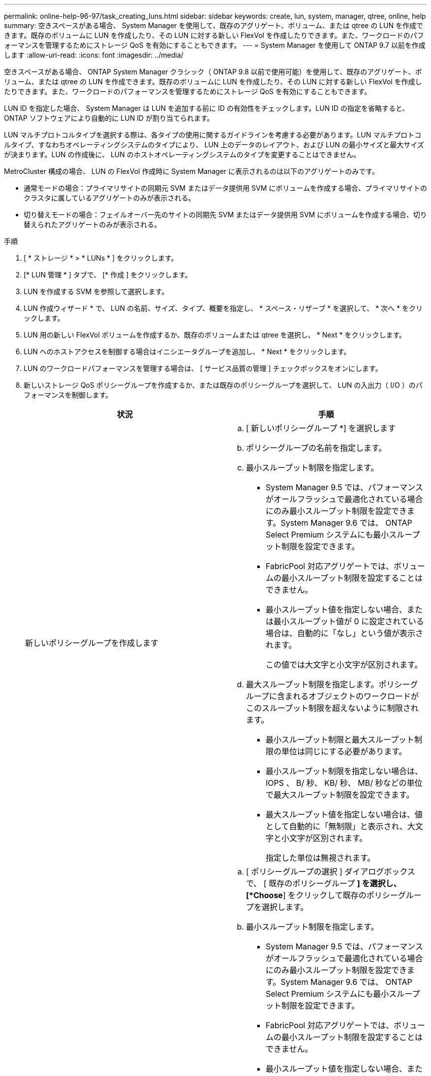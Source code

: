 ---
permalink: online-help-96-97/task_creating_luns.html 
sidebar: sidebar 
keywords: create, lun, system, manager, qtree, online, help 
summary: 空きスペースがある場合、 System Manager を使用して、既存のアグリゲート、ボリューム、または qtree の LUN を作成できます。既存のボリュームに LUN を作成したり、その LUN に対する新しい FlexVol を作成したりできます。また、ワークロードのパフォーマンスを管理するためにストレージ QoS を有効にすることもできます。 
---
= System Manager を使用して ONTAP 9.7 以前を作成します
:allow-uri-read: 
:icons: font
:imagesdir: ../media/


[role="lead"]
空きスペースがある場合、 ONTAP System Manager クラシック（ ONTAP 9.8 以前で使用可能）を使用して、既存のアグリゲート、ボリューム、または qtree の LUN を作成できます。既存のボリュームに LUN を作成したり、その LUN に対する新しい FlexVol を作成したりできます。また、ワークロードのパフォーマンスを管理するためにストレージ QoS を有効にすることもできます。

LUN ID を指定した場合、 System Manager は LUN を追加する前に ID の有効性をチェックします。LUN ID の指定を省略すると、 ONTAP ソフトウェアにより自動的に LUN ID が割り当てられます。

LUN マルチプロトコルタイプを選択する際は、各タイプの使用に関するガイドラインを考慮する必要があります。LUN マルチプロトコルタイプ、すなわちオペレーティングシステムのタイプにより、 LUN 上のデータのレイアウト、および LUN の最小サイズと最大サイズが決まります。LUN の作成後に、 LUN のホストオペレーティングシステムのタイプを変更することはできません。

MetroCluster 構成の場合、 LUN の FlexVol 作成時に System Manager に表示されるのは以下のアグリゲートのみです。

* 通常モードの場合：プライマリサイトの同期元 SVM またはデータ提供用 SVM にボリュームを作成する場合、プライマリサイトのクラスタに属しているアグリゲートのみが表示される。
* 切り替えモードの場合：フェイルオーバー先のサイトの同期先 SVM またはデータ提供用 SVM にボリュームを作成する場合、切り替えられたアグリゲートのみが表示される。


.手順
. [ * ストレージ * > * LUNs * ] をクリックします。
. [* LUN 管理 * ] タブで、 [* 作成 ] をクリックします。
. LUN を作成する SVM を参照して選択します。
. LUN 作成ウィザード * で、 LUN の名前、サイズ、タイプ、概要を指定し、 * スペース・リザーブ * を選択して、 * 次へ * をクリックします。
. LUN 用の新しい FlexVol ボリュームを作成するか、既存のボリュームまたは qtree を選択し、 * Next * をクリックします。
. LUN へのホストアクセスを制御する場合はイニシエータグループを追加し、 * Next * をクリックします。
. LUN のワークロードパフォーマンスを管理する場合は、 [ サービス品質の管理 ] チェックボックスをオンにします。
. 新しいストレージ QoS ポリシーグループを作成するか、または既存のポリシーグループを選択して、 LUN の入出力（ I/O ）のパフォーマンスを制御します。
+
|===
| 状況 | 手順 


 a| 
新しいポリシーグループを作成します
 a| 
.. [ 新しいポリシーグループ *] を選択します
.. ポリシーグループの名前を指定します。
.. 最小スループット制限を指定します。
+
*** System Manager 9.5 では、パフォーマンスがオールフラッシュで最適化されている場合にのみ最小スループット制限を設定できます。System Manager 9.6 では、 ONTAP Select Premium システムにも最小スループット制限を設定できます。
*** FabricPool 対応アグリゲートでは、ボリュームの最小スループット制限を設定することはできません。
*** 最小スループット値を指定しない場合、または最小スループット値が 0 に設定されている場合は、自動的に「なし」という値が表示されます。
+
この値では大文字と小文字が区別されます。



.. 最大スループット制限を指定します。ポリシーグループに含まれるオブジェクトのワークロードがこのスループット制限を超えないように制限されます。
+
*** 最小スループット制限と最大スループット制限の単位は同じにする必要があります。
*** 最小スループット制限を指定しない場合は、 IOPS 、 B/ 秒、 KB/ 秒、 MB/ 秒などの単位で最大スループット制限を設定できます。
*** 最大スループット値を指定しない場合は、値として自動的に「無制限」と表示され、大文字と小文字が区別されます。
+
指定した単位は無視されます。







 a| 
既存のポリシーグループを選択してください
 a| 
.. [ ポリシーグループの選択 ] ダイアログボックスで、 [ 既存のポリシーグループ *] を選択し、 [*Choose*] をクリックして既存のポリシーグループを選択します。
.. 最小スループット制限を指定します。
+
*** System Manager 9.5 では、パフォーマンスがオールフラッシュで最適化されている場合にのみ最小スループット制限を設定できます。System Manager 9.6 では、 ONTAP Select Premium システムにも最小スループット制限を設定できます。
*** FabricPool 対応アグリゲートでは、ボリュームの最小スループット制限を設定することはできません。
*** 最小スループット値を指定しない場合、または最小スループット値が 0 に設定されている場合は、自動的に「なし」という値が表示されます。
+
この値では大文字と小文字が区別されます。



.. 最大スループット制限を指定します。ポリシーグループに含まれるオブジェクトのワークロードがこのスループット制限を超えないように制限されます。
+
*** 最小スループット制限と最大スループット制限の単位は同じにする必要があります。
*** 最小スループット制限を指定しない場合は、 IOPS 、 B/ 秒、 KB/ 秒、 MB/ 秒などの単位で最大スループット制限を設定できます。
*** 最大スループット値を指定しない場合は、値として自動的に「無制限」と表示され、大文字と小文字が区別されます。
+
指定した単位は無視されます。



+
ポリシーグループが複数のオブジェクトに割り当てられている場合、指定した最大スループットはそれらのオブジェクトの合計スループットです。



|===
. 指定された詳細情報を [* LUN summary] ウィンドウで確認し、 [Next] をクリックします。
. 詳細を確認し、 [* 終了 ] をクリックしてウィザードを完了します。


* 関連情報 *

xref:reference_luns_window.adoc[LUN ウィンドウ]

xref:concept_lun_multiprotocol_type_guidelines.adoc[LUN マルチプロトコルタイプの使用に関するガイドライン]

